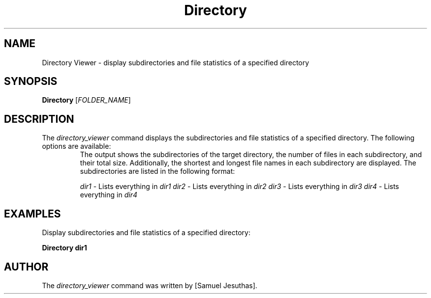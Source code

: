.TH Directory Viewer 1 "2023-03-30" "Version 1.0" "Directory Viewer Manual"
.SH NAME
Directory Viewer - display subdirectories and file statistics of a specified directory
.SH SYNOPSIS
.B Directory
[\fIFOLDER_NAME\fR]
.SH DESCRIPTION
The \fIdirectory_viewer\fR command displays the subdirectories and file statistics of a specified directory.
The following options are available:
.RS
The output shows the subdirectories of the target directory, the number of files in each subdirectory, and their total size.
Additionally, the shortest and longest file names in each subdirectory are displayed.
The subdirectories are listed in the following format:
.PP
\fIdir1\fR - Lists everything in \fIdir1\fR\n
\fIdir2\fR - Lists everything in \fIdir2\fR\n
\fIdir3\fR - Lists everything in \fIdir3\fR\n
\fIdir4\fR - Lists everything in \fIdir4\fR
.RE
.SH EXAMPLES
.PP
Display subdirectories and file statistics of a specified directory:
.PP
.B Directory dir1
.SH AUTHOR
The \fIdirectory_viewer\fR command was written by [Samuel Jesuthas].